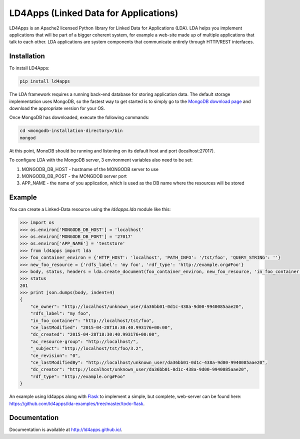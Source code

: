 LD4Apps (Linked Data for Applications)
======================================

LD4Apps is an Apache2 licensed Python library for Linked Data for Applications (LDA).
LDA helps you implement applications that will be part of a bigger coherent system, for 
example a web-site made up of multiple applications that talk to each other. LDA
applications are system components that communicate entirely through HTTP/REST
interfaces.

Installation
------------

To install LD4Apps:

.. code-block:: bash

    pip install ld4apps

The LDA framework requires a running back-end database for storing application data. 
The default storage implementation uses MongoDB, so the fastest way to get started is
to simply go to the `MongoDB download page <https://www.mongodb.org/downloads>`_ and download 
the appropriate version for your OS.

Once MongoDB has downloaded, execute the following commands:

.. code-block:: bash

    cd <mongodb-installation-directory>/bin
    mongod

At this point, MonoDB should be running and listening on its default host and port (localhost:27017).

To configure LDA with the MongoDB server, 3 environment variables also need to be set:
    
1. MONGODB_DB_HOST - hostname of the MONGODB server to use
2. MONGODB_DB_POST - the MONGDOB server port
3. APP_NAME - the name of you application, which is used as the DB name where the resources will be stored

Example
-------

You can create a Linked-Data resource using the *ld4apps.lda* module like this:

.. code-block:: python

    >>> import os
    >>> os.environ['MONGODB_DB_HOST'] = 'localhost'
    >>> os.environ['MONGODB_DB_PORT'] = '27017'
    >>> os.environ['APP_NAME'] = 'teststore'
    >>> from ld4apps import lda
    >>> foo_container_environ = {'HTTP_HOST': 'localhost', 'PATH_INFO': '/tst/foo', 'QUERY_STRING': ''}
    >>> new_foo_resource = {'rdfs_label': 'my foo', 'rdf_type': 'http://example.org#Foo'}
    >>> body, status, headers = lda.create_document(foo_container_environ, new_foo_resource, 'in_foo_container')
    >>> status
    201
    >>> print json.dumps(body, indent=4)
    {
        "ce_owner": "http://localhost/unknown_user/da36bb01-0d1c-438a-9d00-9940085aae20",
        "rdfs_label": "my foo",
        "in_foo_container": "http://localhost/tst/foo",
        "ce_lastModified": "2015-04-28T18:30:40.993176+00:00",
        "dc_created": "2015-04-28T18:30:40.993176+00:00",
        "ac_resource-group": "http://localhost/",
        "_subject": "http://localhost/tst/foo/3.2",
        "ce_revision": "0",
        "ce_lastModifiedBy": "http://localhost/unknown_user/da36bb01-0d1c-438a-9d00-9940085aae20",
        "dc_creator": "http://localhost/unknown_user/da36bb01-0d1c-438a-9d00-9940085aae20",
        "rdf_type": "http://example.org#Foo"
    }

An example using ld4apps along with `Flask <http://flask.pocoo.org/>`_ to implement a simple, but complete, web-server 
can be found here: https://github.com/ld4apps/lda-examples/tree/master/todo-flask.

Documentation
-------------

Documentation is available at http://ld4apps.github.io/.
